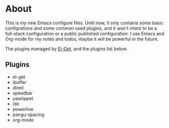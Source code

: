 #+STARTUP: indent

* About

This is my new Emacs configure files. Until now, it only contains some
basic configrations and some common used plugins, and it won't intent
to be a full-stack configuration or a public published
configuration. I use Emacs and Org-mode for my notes and todos, maybe
it will be powerful in the future.

The plugins managed by [[https://github.com/dimitri/el-get][El-Get]], and the plugins list below.

** Plugins

   + el-get
   + ibuffer
   + dired
   + speedbar
   + yasnippet
   + ido
   + powerline
   + pangu-spacing
   + org-mode






